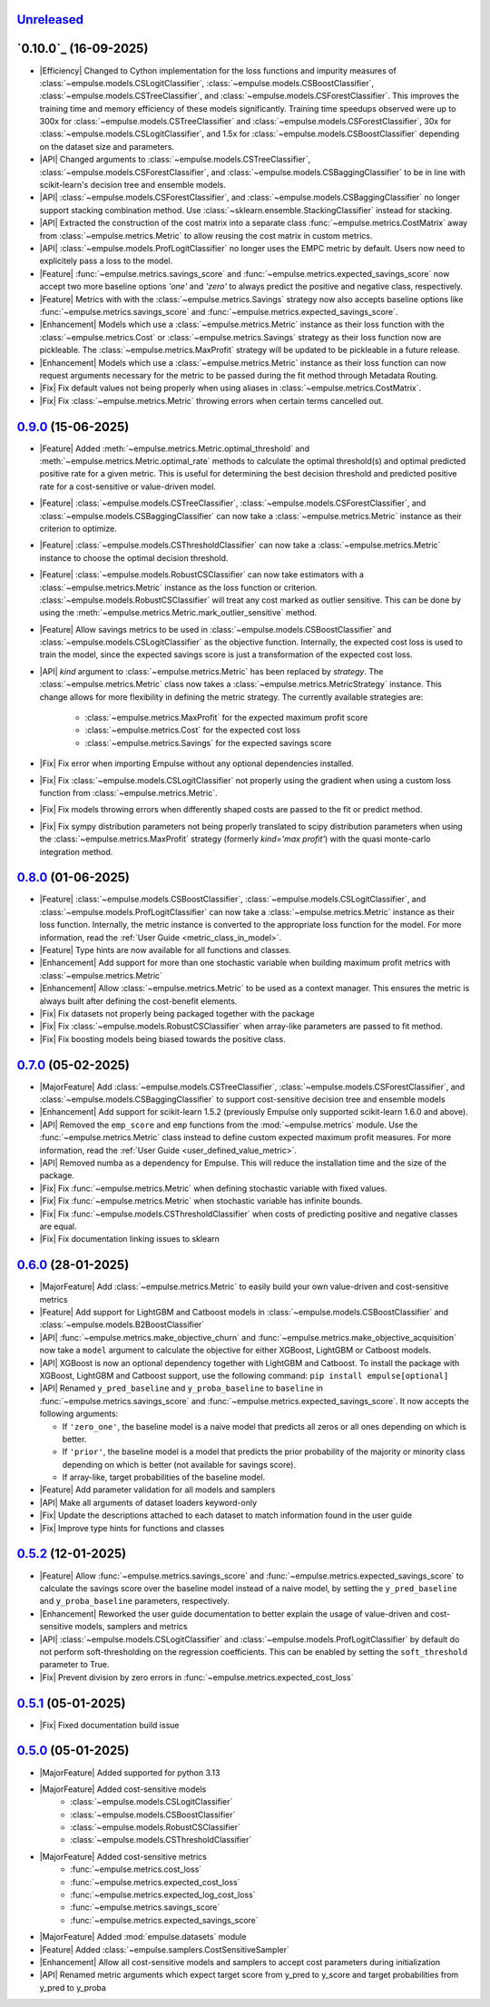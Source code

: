 `Unreleased`_
=============

`0.10.0`_ (16-09-2025)
=====================

- |Efficiency| Changed to Cython implementation for the loss functions and impurity measures of
  :class:`~empulse.models.CSLogitClassifier`, :class:`~empulse.models.CSBoostClassifier`,
  :class:`~empulse.models.CSTreeClassifier`, and :class:`~empulse.models.CSForestClassifier`.
  This improves the training time and memory efficiency of these models significantly.
  Training time speedups observed were
  up to 300x for :class:`~empulse.models.CSTreeClassifier` and :class:`~empulse.models.CSForestClassifier`,
  30x for :class:`~empulse.models.CSLogitClassifier`, and 1.5x for :class:`~empulse.models.CSBoostClassifier`
  depending on the dataset size and parameters.
- |API| Changed arguments to :class:`~empulse.models.CSTreeClassifier`, :class:`~empulse.models.CSForestClassifier`, and
  :class:`~empulse.models.CSBaggingClassifier` to be in line with scikit-learn's decision tree and ensemble models.
- |API| :class:`~empulse.models.CSForestClassifier`, and :class:`~empulse.models.CSBaggingClassifier`
  no longer support stacking combination method. Use :class:`~sklearn.ensemble.StackingClassifier` instead for stacking.
- |API| Extracted the construction of the cost matrix into a separate class
  :func:`~empulse.metrics.CostMatrix` away from :class:`~empulse.metrics.Metric`
  to allow reusing the cost matrix in custom metrics.
- |API| :class:`~empulse.models.ProfLogitClassifier` no longer uses the EMPC metric by default.
  Users now need to explicitely pass a loss to the model.
- |Feature| :func:`~empulse.metrics.savings_score` and :func:`~empulse.metrics.expected_savings_score`
  now accept two more baseline options `'one'` and `'zero'`
  to always predict the positive and negative class, respectively.
- |Feature| Metrics with with the :class:`~empulse.metrics.Savings` strategy now also accepts baseline options like
  :func:`~empulse.metrics.savings_score` and :func:`~empulse.metrics.expected_savings_score`.
- |Enhancement| Models which use a :class:`~empulse.metrics.Metric` instance as their loss function
  with the :class:`~empulse.metrics.Cost` or :class:`~empulse.metrics.Savings`
  strategy as their loss function now are pickleable.
  The :class:`~empulse.metrics.MaxProfit` strategy will be updated to be pickleable in a future release.
- |Enhancement| Models which use a :class:`~empulse.metrics.Metric` instance as their loss function
  can now request arguments necessary for the metric to be passed during the fit method through Metadata Routing.
- |Fix| Fix default values not being properly when using aliases in :class:`~empulse.metrics.CostMatrix`.
- |Fix| Fix :class:`~empulse.metrics.Metric` throwing errors when certain terms cancelled out.

`0.9.0`_ (15-06-2025)
=====================

- |Feature| Added :meth:`~empulse.metrics.Metric.optimal_threshold` and
  :meth:`~empulse.metrics.Metric.optimal_rate` methods to calculate the optimal threshold(s)
  and optimal predicted positive rate for a given metric.
  This is useful for determining the best decision threshold and predicted positive rate
  for a cost-sensitive or value-driven model.
- |Feature| :class:`~empulse.models.CSTreeClassifier`, :class:`~empulse.models.CSForestClassifier`, and
  :class:`~empulse.models.CSBaggingClassifier` can now take
  a :class:`~empulse.metrics.Metric` instance as their criterion to optimize.
- |Feature| :class:`~empulse.models.CSThresholdClassifier` can now take
  a :class:`~empulse.metrics.Metric` instance to choose the optimal decision threshold.
- |Feature| :class:`~empulse.models.RobustCSClassifier` can now take estimators with a
  :class:`~empulse.metrics.Metric` instance as the loss function or criterion.
  :class:`~empulse.models.RobustCSClassifier` will treat any cost marked as outlier sensitive.
  This can be done by using the :meth:`~empulse.metrics.Metric.mark_outlier_sensitive` method.
- |Feature| Allow savings metrics to be used in :class:`~empulse.models.CSBoostClassifier` and
  :class:`~empulse.models.CSLogitClassifier` as the objective function.
  Internally, the expected cost loss is used to train the model,
  since the expected savings score is just a transformation of the expected cost loss.
- |API| `kind` argument to :class:`~empulse.metrics.Metric` has been replaced by `strategy`.
  The :class:`~empulse.metrics.Metric` class now takes a :class:`~empulse.metrics.MetricStrategy` instance.
  This change allows for more flexibility in defining the metric strategy.
  The currently available strategies are:

    - :class:`~empulse.metrics.MaxProfit` for the expected maximum profit score
    - :class:`~empulse.metrics.Cost` for the expected cost loss
    - :class:`~empulse.metrics.Savings` for the expected savings score

- |Fix| Fix error when importing Empulse without any optional dependencies installed.
- |Fix| Fix :class:`~empulse.models.CSLogitClassifier` not properly using the gradient
  when using a custom loss function from :class:`~empulse.metrics.Metric`.
- |Fix| Fix models throwing errors when differently shaped costs are passed to the fit or predict method.
- |Fix| Fix sympy distribution parameters not being properly translated to scipy distribution parameters when
  using the :class:`~empulse.metrics.MaxProfit` strategy (formerly `kind='max profit'`)
  with the quasi monte-carlo integration method.

`0.8.0`_ (01-06-2025)
=====================

- |Feature| :class:`~empulse.models.CSBoostClassifier`, :class:`~empulse.models.CSLogitClassifier`, and
  :class:`~empulse.models.ProfLogitClassifier` can now take
  a :class:`~empulse.metrics.Metric` instance as their loss function.
  Internally, the metric instance is converted to the appropriate loss function for the model.
  For more information, read the :ref:`User Guide <metric_class_in_model>`.
- |Feature| Type hints are now available for all functions and classes.
- |Enhancement| Add support for more than one stochastic variable when building maximum profit metrics with
  :class:`~empulse.metrics.Metric`
- |Enhancement| Allow :class:`~empulse.metrics.Metric` to be used as a context manager.
  This ensures the metric is always built after defining the cost-benefit elements.
- |Fix| Fix datasets not properly being packaged together with the package
- |Fix| Fix :class:`~empulse.models.RobustCSClassifier` when array-like parameters are passed to fit method.
- |Fix| Fix boosting models being biased towards the positive class.

`0.7.0`_ (05-02-2025)
=====================

- |MajorFeature| Add :class:`~empulse.models.CSTreeClassifier`, :class:`~empulse.models.CSForestClassifier`,
  and :class:`~empulse.models.CSBaggingClassifier` to support cost-sensitive decision tree and ensemble models
- |Enhancement| Add support for scikit-learn 1.5.2 (previously Empulse only supported scikit-learn 1.6.0 and above).
- |API| Removed the ``emp_score`` and ``emp`` functions from the :mod:`~empulse.metrics` module.
  Use the :func:`~empulse.metrics.Metric` class instead to define custom expected maximum profit measures.
  For more information, read the :ref:`User Guide <user_defined_value_metric>`.
- |API| Removed numba as a dependency for Empulse. This will reduce the installation time and the size of the package.
- |Fix| Fix :func:`~empulse.metrics.Metric` when defining stochastic variable with fixed values.
- |Fix| Fix :func:`~empulse.metrics.Metric` when stochastic variable has infinite bounds.
- |Fix| Fix :func:`~empulse.models.CSThresholdClassifier`
  when costs of predicting positive and negative classes are equal.
- |Fix| Fix documentation linking issues to sklearn

`0.6.0`_ (28-01-2025)
=====================

- |MajorFeature| Add :class:`~empulse.metrics.Metric` to easily build your own value-driven and cost-sensitive metrics
- |Feature| Add support for LightGBM and Catboost models in :class:`~empulse.models.CSBoostClassifier` and
  :class:`~empulse.models.B2BoostClassifier`
- |API| :func:`~empulse.metrics.make_objective_churn` and :func:`~empulse.metrics.make_objective_acquisition`
  now take a ``model`` argument to calculate the objective for either XGBoost, LightGBM or Catboost models.
- |API| XGBoost is now an optional dependency together with LightGBM and Catboost. To install the package with
  XGBoost, LightGBM and Catboost support, use the following command: ``pip install empulse[optional]``
- |API| Renamed ``y_pred_baseline`` and ``y_proba_baseline`` to ``baseline`` in :func:`~empulse.metrics.savings_score`
  and :func:`~empulse.metrics.expected_savings_score`. It now accepts the following arguments:

  - If ``'zero_one'``, the baseline model is a naive model that predicts all zeros or all ones
    depending on which is better.
  - If ``'prior'``, the baseline model is a model that predicts the prior probability of
    the majority or minority class depending on which is better (not available for savings score).
  - If array-like, target probabilities of the baseline model.

- |Feature| Add parameter validation for all models and samplers
- |API| Make all arguments of dataset loaders keyword-only
- |Fix| Update the descriptions attached to each dataset to match information found in the user guide
- |Fix| Improve type hints for functions and classes

`0.5.2`_ (12-01-2025)
=====================

- |Feature| Allow :func:`~empulse.metrics.savings_score` and :func:`~empulse.metrics.expected_savings_score`
  to calculate the savings score over the baseline model instead of a naive model,
  by setting the ``y_pred_baseline`` and ``y_proba_baseline`` parameters, respectively.
- |Enhancement| Reworked the user guide documentation to better explain the usage of value-driven
  and cost-sensitive models, samplers and metrics
- |API| :class:`~empulse.models.CSLogitClassifier` and :class:`~empulse.models.ProfLogitClassifier`
  by default do not perform soft-thresholding on the regression coefficients.
  This can be enabled by setting the ``soft_threshold`` parameter to True.
- |Fix| Prevent division by zero errors in :func:`~empulse.metrics.expected_cost_loss`

`0.5.1`_ (05-01-2025)
=====================

- |Fix| Fixed documentation build issue

`0.5.0`_ (05-01-2025)
=====================

- |MajorFeature| Added supported for python 3.13
- |MajorFeature| Added cost-sensitive models
    - :class:`~empulse.models.CSLogitClassifier`
    - :class:`~empulse.models.CSBoostClassifier`
    - :class:`~empulse.models.RobustCSClassifier`
    - :class:`~empulse.models.CSThresholdClassifier`
- |MajorFeature| Added cost-sensitive metrics
    - :func:`~empulse.metrics.cost_loss`
    - :func:`~empulse.metrics.expected_cost_loss`
    - :func:`~empulse.metrics.expected_log_cost_loss`
    - :func:`~empulse.metrics.savings_score`
    - :func:`~empulse.metrics.expected_savings_score`
- |MajorFeature| Added :mod:`empulse.datasets` module
- |Feature| Added :class:`~empulse.samplers.CostSensitiveSampler`
- |Enhancement| Allow all cost-sensitive models and samplers to accept cost parameters during initialization
- |API| Renamed metric arguments which expect target score from y_pred to y_score and
  target probabilities from y_pred to y_proba


.. _Unreleased: https://github.com/ShimantoRahman/empulse/compare/0.9.0...main
.. _0.9.0: https://github.com/ShimantoRahman/empulse/releases/tag/0.9.0
.. _0.8.0: https://github.com/ShimantoRahman/empulse/releases/tag/0.8.0
.. _0.7.0: https://github.com/ShimantoRahman/empulse/releases/tag/0.7.0
.. _0.6.0: https://github.com/ShimantoRahman/empulse/releases/tag/0.6.0
.. _0.5.2: https://github.com/ShimantoRahman/empulse/releases/tag/0.5.2
.. _0.5.1: https://github.com/ShimantoRahman/empulse/releases/tag/0.5.1
.. _0.5.0: https://github.com/ShimantoRahman/empulse/releases/tag/0.5.0

.. role:: raw-html(raw)
   :format: html

.. role:: raw-latex(raw)
   :format: latex

.. |MajorFeature| replace:: :raw-html:`<span class="badge text-bg-success">Major Feature</span>` :raw-latex:`{\small\sc [Major Feature]}`
.. |Feature| replace:: :raw-html:`<span class="badge text-bg-success">Feature</span>` :raw-latex:`{\small\sc [Feature]}`
.. |Efficiency| replace:: :raw-html:`<span class="badge text-bg-info">Efficiency</span>` :raw-latex:`{\small\sc [Efficiency]}`
.. |Enhancement| replace:: :raw-html:`<span class="badge text-bg-info">Enhancement</span>` :raw-latex:`{\small\sc [Enhancement]}`
.. |Fix| replace:: :raw-html:`<span class="badge text-bg-danger">Fix</span>` :raw-latex:`{\small\sc [Fix]}`
.. |API| replace:: :raw-html:`<span class="badge text-bg-warning">API Change</span>` :raw-latex:`{\small\sc [API Change]}`